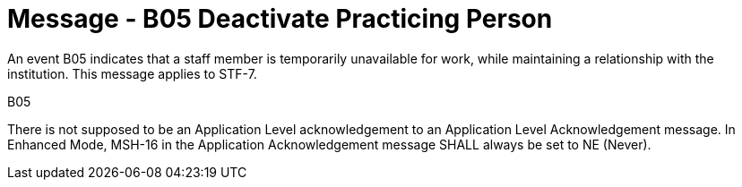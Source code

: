 = Message - B05 Deactivate Practicing Person
:v291_section: "15.3.5"
:v2_section_name: "PMU/ACK – Deactivate Practicing Person (Event B05)"
:generated: "Thu, 01 Aug 2024 15:25:17 -0600"

An event B05 indicates that a staff member is temporarily unavailable for work, while maintaining a relationship with the institution. This message applies to STF-7.

[tabset]
B05



There is not supposed to be an Application Level acknowledgement to an Application Level Acknowledgement message. In Enhanced Mode, MSH-16 in the Application Acknowledgement message SHALL always be set to NE (Never).





